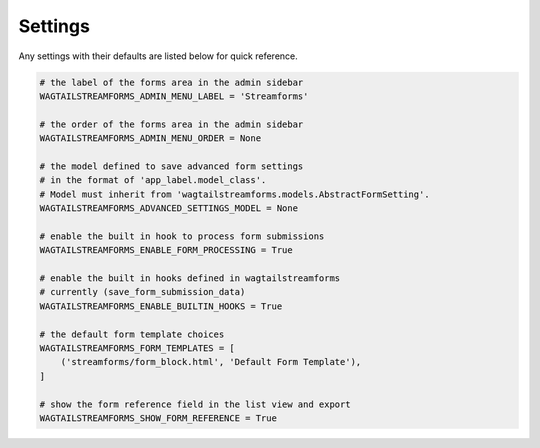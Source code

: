 Settings
========

Any settings with their defaults are listed below for quick reference.

.. code-block:: python

    # the label of the forms area in the admin sidebar
    WAGTAILSTREAMFORMS_ADMIN_MENU_LABEL = 'Streamforms'

    # the order of the forms area in the admin sidebar
    WAGTAILSTREAMFORMS_ADMIN_MENU_ORDER = None

    # the model defined to save advanced form settings
    # in the format of 'app_label.model_class'.
    # Model must inherit from 'wagtailstreamforms.models.AbstractFormSetting'.
    WAGTAILSTREAMFORMS_ADVANCED_SETTINGS_MODEL = None

    # enable the built in hook to process form submissions
    WAGTAILSTREAMFORMS_ENABLE_FORM_PROCESSING = True

    # enable the built in hooks defined in wagtailstreamforms
    # currently (save_form_submission_data)
    WAGTAILSTREAMFORMS_ENABLE_BUILTIN_HOOKS = True

    # the default form template choices
    WAGTAILSTREAMFORMS_FORM_TEMPLATES = [
        ('streamforms/form_block.html', 'Default Form Template'),
    ]

    # show the form reference field in the list view and export
    WAGTAILSTREAMFORMS_SHOW_FORM_REFERENCE = True
